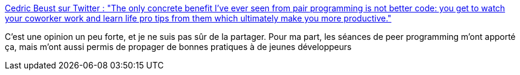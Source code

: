 :jbake-type: post
:jbake-status: published
:jbake-title: Cedric Beust sur Twitter : "The only concrete benefit I've ever seen from pair programming is not better code: you get to watch your coworker work and learn life pro tips from them which ultimately make you more productive."
:jbake-tags: citation,programming,pratique,culture,_mois_avr.,_année_2020
:jbake-date: 2020-04-18
:jbake-depth: ../
:jbake-uri: shaarli/1587226454000.adoc
:jbake-source: https://nicolas-delsaux.hd.free.fr/Shaarli?searchterm=https%3A%2F%2Ftwitter.com%2Fcbeust%2Fstatuses%2F1251265937933656065&searchtags=citation+programming+pratique+culture+_mois_avr.+_ann%C3%A9e_2020
:jbake-style: shaarli

https://twitter.com/cbeust/statuses/1251265937933656065[Cedric Beust sur Twitter : "The only concrete benefit I've ever seen from pair programming is not better code: you get to watch your coworker work and learn life pro tips from them which ultimately make you more productive."]

C'est une opinion un peu forte, et je ne suis pas sûr de la partager. Pour ma part, les séances de peer programming m'ont apporté ça, mais m'ont aussi permis de propager de bonnes pratiques à de jeunes développeurs
